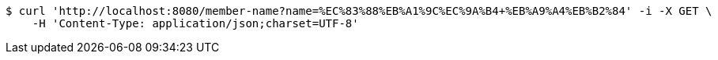 [source,bash]
----
$ curl 'http://localhost:8080/member-name?name=%EC%83%88%EB%A1%9C%EC%9A%B4+%EB%A9%A4%EB%B2%84' -i -X GET \
    -H 'Content-Type: application/json;charset=UTF-8'
----